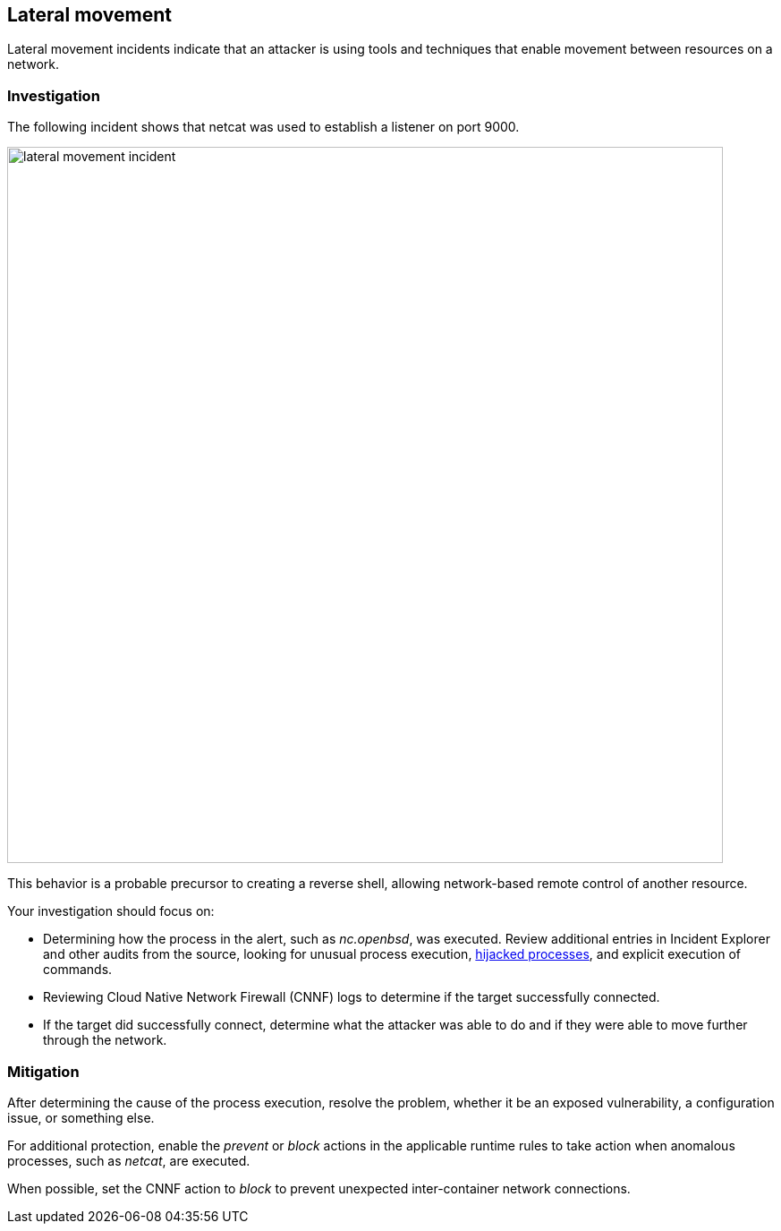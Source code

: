 == Lateral movement

Lateral movement incidents indicate that an attacker is using tools and techniques that enable movement between resources on a network.

=== Investigation

The following incident shows that netcat was used to establish a listener on port 9000.

image::lateral_movement_incident.png[width=800]

This behavior is a probable precursor to creating a reverse shell, allowing network-based remote control of another resource.  

Your investigation should focus on:

* Determining how the process in the alert, such as _nc.openbsd_, was executed.
Review additional entries in Incident Explorer and other audits from the source, looking for unusual process execution, xref:../../runtime_defense/incident_types/hijacked_processes.adoc#[hijacked processes], and explicit execution of commands.
* Reviewing Cloud Native Network Firewall (CNNF) logs to determine if the target successfully connected.
* If the target did successfully connect, determine what the attacker was able to do and if they were able to move further through the network.

=== Mitigation

After determining the cause of the process execution, resolve the problem, whether it be an exposed vulnerability, a configuration issue, or something else.

For additional protection, enable the _prevent_ or _block_ actions in the applicable runtime rules to take action when anomalous processes, such as _netcat_, are executed.

When possible, set the CNNF action to _block_ to prevent unexpected inter-container network connections.
